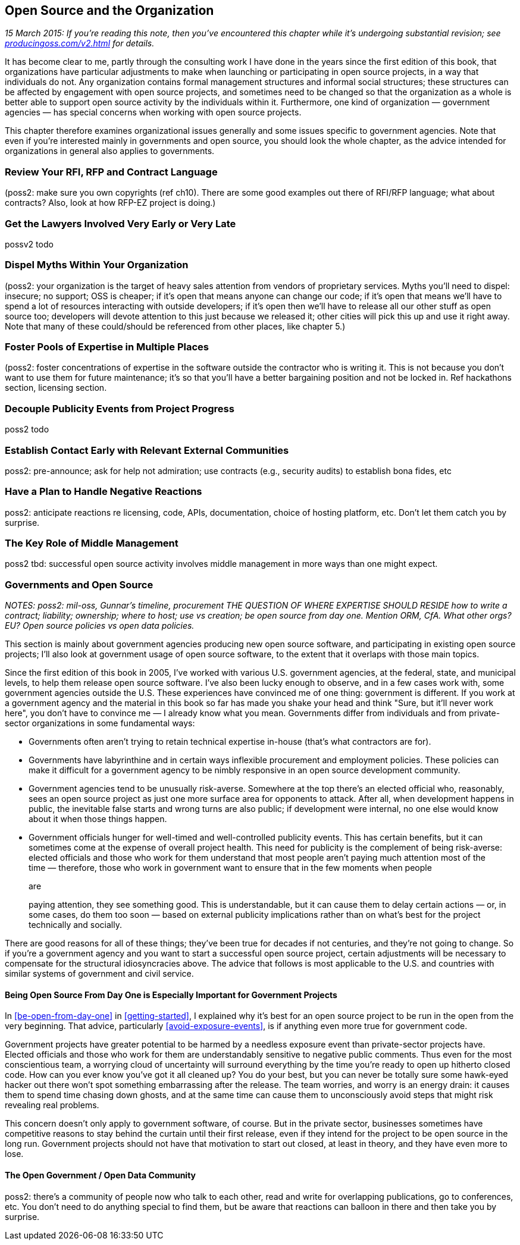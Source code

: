 [[open-source-and-organizations]]
== Open Source and the Organization

_15 March 2015: If you're reading this note, then you've encountered
this chapter while it's undergoing substantial revision; see
http://producingoss.com/v2.html[producingoss.com/v2.html] for details._

It has become clear to me, partly through the consulting work I have
done in the years since the first edition of this book, that
organizations have particular adjustments to make when launching or
participating in open source projects, in a way that individuals do not.
Any organization contains formal management structures and informal
social structures; these structures can be affected by engagement with
open source projects, and sometimes need to be changed so that the
organization as a whole is better able to support open source activity
by the individuals within it. Furthermore, one kind of
organization — government agencies — has special concerns when working
with open source projects.

This chapter therefore examines organizational issues generally and some
issues specific to government agencies. Note that even if you're
interested mainly in governments and open source, you should look the
whole chapter, as the advice intended for organizations in general also
applies to governments.

[[rfi-rfp-contract-review]]
=== Review Your RFI, RFP and Contract Language

(poss2: make sure you own copyrights (ref ch10). There are some good
examples out there of RFI/RFP language; what about contracts? Also, look
at how RFP-EZ project is doing.)

[[lawyers-early-or-late]]
=== Get the Lawyers Involved Very Early or Very Late

possv2 todo

[[myths-to-dispel]]
=== Dispel Myths Within Your Organization

(poss2: your organization is the target of heavy sales attention from
vendors of proprietary services. Myths you'll need to dispel: insecure;
no support; OSS is cheaper; if it's open that means anyone can change
our code; if it's open that means we'll have to spend a lot of resources
interacting with outside developers; if it's open then we'll have to
release all our other stuff as open source too; developers will devote
attention to this just because we released it; other cities will pick
this up and use it right away. Note that many of these could/should be
referenced from other places, like chapter 5.)

[[foster-expertise-diversity]]
=== Foster Pools of Expertise in Multiple Places

(poss2: foster concentrations of expertise in the software outside the
contractor who is writing it. This is not because you don't want to use
them for future maintenance; it's so that you'll have a better
bargaining position and not be locked in. Ref hackathons section,
licensing section.

[[publicity-events-vs-project-events]]
=== Decouple Publicity Events from Project Progress

poss2 todo

[[talk-to-relevant-communities-early]]
=== Establish Contact Early with Relevant External Communities

poss2: pre-announce; ask for help not admiration; use contracts (e.g.,
security audits) to establish bona fides, etc

[[anticipate-reactions]]
=== Have a Plan to Handle Negative Reactions

poss2: anticipate reactions re licensing, code, APIs, documentation,
choice of hosting platform, etc. Don't let them catch you by surprise.

[[middle-management]]
=== The Key Role of Middle Management

poss2 tbd: successful open source activity involves middle management in
more ways than one might expect.

[[governments-and-open-source]]
=== Governments and Open Source

_NOTES: poss2: mil-oss, Gunnar's timeline, procurement THE QUESTION OF
WHERE EXPERTISE SHOULD RESIDE how to write a contract; liability;
ownership; where to host; use vs creation; be open source from day one.
Mention ORM, CfA. What other orgs? EU? Open source policies vs open data
policies._

This section is mainly about government agencies producing new open
source software, and participating in existing open source projects;
I'll also look at government usage of open source software, to the
extent that it overlaps with those main topics.

Since the first edition of this book in 2005, I've worked with various
U.S. government agencies, at the federal, state, and municipal levels,
to help them release open source software. I've also been lucky enough
to observe, and in a few cases work with, some government agencies
outside the U.S. These experiences have convinced me of one thing:
government is different. If you work at a government agency and the
material in this book so far has made you shake your head and think
"Sure, but it'll never work here", you don't have to convince me — I
already know what you mean. Governments differ from individuals and from
private-sector organizations in some fundamental ways:

* Governments often aren't trying to retain technical expertise in-house
(that's what contractors are for).
* Governments have labyrinthine and in certain ways inflexible
procurement and employment policies. These policies can make it
difficult for a government agency to be nimbly responsive in an open
source development community.
* Government agencies tend to be unusually risk-averse. Somewhere at the
top there's an elected official who, reasonably, sees an open source
project as just one more surface area for opponents to attack. After
all, when development happens in public, the inevitable false starts and
wrong turns are also public; if development were internal, no one else
would know about it when those things happen.
* Government officials hunger for well-timed and well-controlled
publicity events. This has certain benefits, but it can sometimes come
at the expense of overall project health. This need for publicity is the
complement of being risk-averse: elected officials and those who work
for them understand that most people aren't paying much attention most
of the time — therefore, those who work in government want to ensure
that in the few moments when people
+
are
+
paying attention, they see something good. This is understandable, but
it can cause them to delay certain actions — or, in some cases, do them
too soon — based on external publicity implications rather than on
what's best for the project technically and socially.

There are good reasons for all of these things; they've been true for
decades if not centuries, and they're not going to change. So if you're
a government agency and you want to start a successful open source
project, certain adjustments will be necessary to compensate for the
structural idiosyncracies above. The advice that follows is most
applicable to the U.S. and countries with similar systems of government
and civil service.

[[starting-open-for-govs]]
==== Being Open Source From Day One is Especially Important for Government Projects

In <<be-open-from-day-one>> in <<getting-started>>, I explained why
it's best for an open source project to be run in the open from the very
beginning. That advice, particularly <<avoid-exposure-events>>,
is if anything even more true for government code.

Government projects have greater potential to be harmed by a needless
exposure event than private-sector projects have. Elected officials and
those who work for them are understandably sensitive to negative public
comments. Thus even for the most conscientious team, a worrying cloud of
uncertainty will surround everything by the time you're ready to open up
hitherto closed code. How can you ever know you've got it all cleaned
up? You do your best, but you can never be totally sure some hawk-eyed
hacker out there won't spot something embarrassing after the release.
The team worries, and worry is an energy drain: it causes them to spend
time chasing down ghosts, and at the same time can cause them to
unconsciously avoid steps that might risk revealing real problems.

This concern doesn't only apply to government software, of course. But
in the private sector, businesses sometimes have competitive reasons to
stay behind the curtain until their first release, even if they intend
for the project to be open source in the long run. Government projects
should not have that motivation to start out closed, at least in theory,
and they have even more to lose.

[[open-gov-open-data]]
==== The Open Government / Open Data Community

poss2: there's a community of people now who talk to each other, read
and write for overlapping publications, go to conferences, etc. You
don't need to do anything special to find them, but be aware that
reactions can balloon in there and then take you by surprise.

